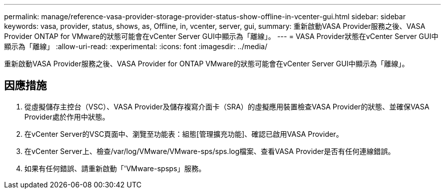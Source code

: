 ---
permalink: manage/reference-vasa-provider-storage-provider-status-show-offline-in-vcenter-gui.html 
sidebar: sidebar 
keywords: vasa, provider, status, shows, as, Offline, in, vcenter, server, gui, 
summary: 重新啟動VASA Provider服務之後、VASA Provider ONTAP for VMware的狀態可能會在vCenter Server GUI中顯示為「離線」。 
---
= VASA Provider狀態在vCenter Server GUI中顯示為「離線」
:allow-uri-read: 
:experimental: 
:icons: font
:imagesdir: ../media/


[role="lead"]
重新啟動VASA Provider服務之後、VASA Provider for ONTAP VMware的狀態可能會在vCenter Server GUI中顯示為「離線」。



== 因應措施

. 從虛擬儲存主控台（VSC）、VASA Provider及儲存複寫介面卡（SRA）的虛擬應用裝置檢查VASA Provider的狀態、並確保VASA Provider處於作用中狀態。
. 在vCenter Server的VSC頁面中、瀏覽至功能表：組態[管理擴充功能]、確認已啟用VASA Provider。
. 在vCenter Server上、檢查/var/log/VMware/VMware-sps/sps.log檔案、查看VASA Provider是否有任何連線錯誤。
. 如果有任何錯誤、請重新啟動「'VMware-spsps」服務。

